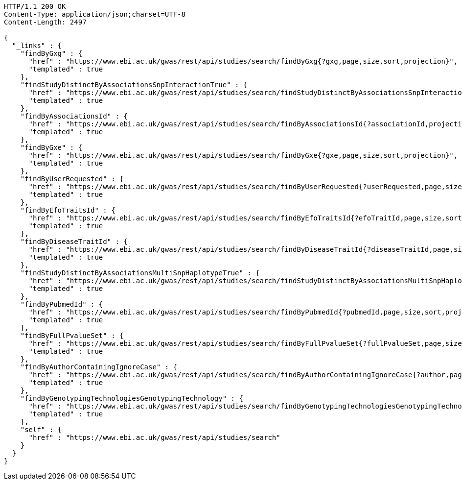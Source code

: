 [source,http,options="nowrap"]
----
HTTP/1.1 200 OK
Content-Type: application/json;charset=UTF-8
Content-Length: 2497

{
  "_links" : {
    "findByGxg" : {
      "href" : "https://www.ebi.ac.uk/gwas/rest/api/studies/search/findByGxg{?gxg,page,size,sort,projection}",
      "templated" : true
    },
    "findStudyDistinctByAssociationsSnpInteractionTrue" : {
      "href" : "https://www.ebi.ac.uk/gwas/rest/api/studies/search/findStudyDistinctByAssociationsSnpInteractionTrue{?sort,projection}",
      "templated" : true
    },
    "findByAssociationsId" : {
      "href" : "https://www.ebi.ac.uk/gwas/rest/api/studies/search/findByAssociationsId{?associationId,projection}",
      "templated" : true
    },
    "findByGxe" : {
      "href" : "https://www.ebi.ac.uk/gwas/rest/api/studies/search/findByGxe{?gxe,page,size,sort,projection}",
      "templated" : true
    },
    "findByUserRequested" : {
      "href" : "https://www.ebi.ac.uk/gwas/rest/api/studies/search/findByUserRequested{?userRequested,page,size,sort,projection}",
      "templated" : true
    },
    "findByEfoTraitsId" : {
      "href" : "https://www.ebi.ac.uk/gwas/rest/api/studies/search/findByEfoTraitsId{?efoTraitId,page,size,sort,projection}",
      "templated" : true
    },
    "findByDiseaseTraitId" : {
      "href" : "https://www.ebi.ac.uk/gwas/rest/api/studies/search/findByDiseaseTraitId{?diseaseTraitId,page,size,sort,projection}",
      "templated" : true
    },
    "findStudyDistinctByAssociationsMultiSnpHaplotypeTrue" : {
      "href" : "https://www.ebi.ac.uk/gwas/rest/api/studies/search/findStudyDistinctByAssociationsMultiSnpHaplotypeTrue{?sort,projection}",
      "templated" : true
    },
    "findByPubmedId" : {
      "href" : "https://www.ebi.ac.uk/gwas/rest/api/studies/search/findByPubmedId{?pubmedId,page,size,sort,projection}",
      "templated" : true
    },
    "findByFullPvalueSet" : {
      "href" : "https://www.ebi.ac.uk/gwas/rest/api/studies/search/findByFullPvalueSet{?fullPvalueSet,page,size,sort,projection}",
      "templated" : true
    },
    "findByAuthorContainingIgnoreCase" : {
      "href" : "https://www.ebi.ac.uk/gwas/rest/api/studies/search/findByAuthorContainingIgnoreCase{?author,page,size,sort,projection}",
      "templated" : true
    },
    "findByGenotypingTechnologiesGenotypingTechnology" : {
      "href" : "https://www.ebi.ac.uk/gwas/rest/api/studies/search/findByGenotypingTechnologiesGenotypingTechnology{?genotypingTechnology,page,size,sort,projection}",
      "templated" : true
    },
    "self" : {
      "href" : "https://www.ebi.ac.uk/gwas/rest/api/studies/search"
    }
  }
}
----